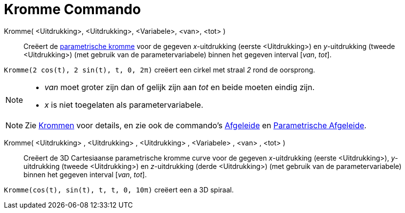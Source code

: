 = Kromme Commando
:page-en: commands/Curve_Command
ifdef::env-github[:imagesdir: /nl/modules/ROOT/assets/images]

Kromme( <Uitdrukking>, <Uitdrukking>, <Variabele>, <van>, <tot> )::
  Creëert de xref:/Krommen.adoc[parametrische kromme] voor de gegeven _x_-uitdrukking (eerste <Uitdrukking>) en
  _y_-uitdrukking (tweede <Uitdrukking>) (met gebruik van de parametervariabele) binnen het gegeven interval [_van_,
  _tot_].

[EXAMPLE]
====

`++Kromme(2 cos(t), 2 sin(t), t, 0, 2π)++` creëert een cirkel met straal _2_ rond de oorsprong.

====

[NOTE]
====

* _van_ moet groter zijn dan of gelijk zijn aan _tot_ en beide moeten eindig zijn.
* _x_ is niet toegelaten als parametervariabele.

====

[NOTE]
====

Zie xref:/Krommen.adoc[Krommen] voor details, en zie ook de commando's xref:/commands/Afgeleide.adoc[Afgeleide] en
xref:/commands/ParametrischeAfgeleide.adoc[Parametrische Afgeleide].

====

Kromme( <Uitdrukking> , <Uitdrukking> , <Uitdrukking> , <Variabele> , <van> , <tot> )::
  Creëert de 3D Cartesiaanse parametrische kromme curve voor de gegeven _x_-uitdrukking (eerste <Uitdrukking>),
  _y_-uitdrukking (tweede <Uitdrukking>) en _z_-uitdrukking (derde <Uitdrukking>) (met gebruik van de
  parametervariabele) binnen het gegeven interval [_van_, _tot_].

[EXAMPLE]
====

`++Kromme(cos(t), sin(t), t, t, 0, 10π)++` creëert een a 3D spiraal.

====
